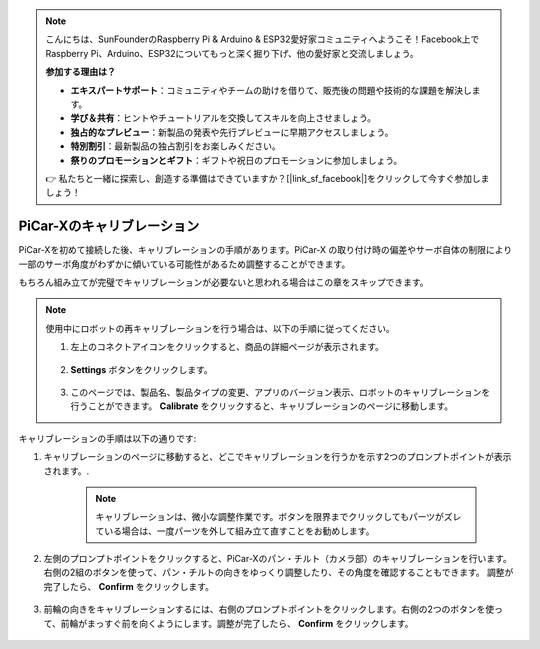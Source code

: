 .. note::

    こんにちは、SunFounderのRaspberry Pi & Arduino & ESP32愛好家コミュニティへようこそ！Facebook上でRaspberry Pi、Arduino、ESP32についてもっと深く掘り下げ、他の愛好家と交流しましょう。

    **参加する理由は？**

    - **エキスパートサポート**：コミュニティやチームの助けを借りて、販売後の問題や技術的な課題を解決します。
    - **学び＆共有**：ヒントやチュートリアルを交換してスキルを向上させましょう。
    - **独占的なプレビュー**：新製品の発表や先行プレビューに早期アクセスしましょう。
    - **特別割引**：最新製品の独占割引をお楽しみください。
    - **祭りのプロモーションとギフト**：ギフトや祝日のプロモーションに参加しましょう。

    👉 私たちと一緒に探索し、創造する準備はできていますか？[|link_sf_facebook|]をクリックして今すぐ参加しましょう！

PiCar-Xのキャリブレーション
==============================

PiCar-Xを初めて接続した後、キャリブレーションの手順があります。PiCar-X の取り付け時の偏差やサーボ自体の制限により一部のサーボ角度がわずかに傾いている可能性があるため調整することができます。

もちろん組み立てが完璧でキャリブレーションが必要ないと思われる場合はこの章をスキップできます。

.. note::
    使用中にロボットの再キャリブレーションを行う場合は、以下の手順に従ってください。
    
    #. 左上のコネクトアイコンをクリックすると、商品の詳細ページが表示されます。

        .. image:: img/calibrate0.png

    #. **Settings** ボタンをクリックします。

        .. image:: img/calibrate1.png

    #.  このページでは、製品名、製品タイプの変更、アプリのバージョン表示、ロボットのキャリブレーションを行うことができます。 **Calibrate** をクリックすると、キャリブレーションのページに移動します。

        .. image:: img/calibrate2.png

キャリブレーションの手順は以下の通りです:

#. キャリブレーションのページに移動すると、どこでキャリブレーションを行うかを示す2つのプロンプトポイントが表示されます。.

    .. note::
        キャリブレーションは、微小な調整作業です。ボタンを限界までクリックしてもパーツがズレている場合は、一度パーツを外して組み立て直すことをお勧めします。

    .. image:: img/calibrate3.png

#. 左側のプロンプトポイントをクリックすると、PiCar-Xのパン・チルト（カメラ部）のキャリブレーションを行います。 右側の2組のボタンを使って、パン・チルトの向きをゆっくり調整したり、その角度を確認することもできます。 調整が完了したら、 **Confirm** をクリックします。

    .. image:: img/calibrate4.png

#. 前輪の向きをキャリブレーションするには、右側のプロンプトポイントをクリックします。右側の2つのボタンを使って、前輪がまっすぐ前を向くようにします。調整が完了したら、 **Confirm** をクリックします。

    .. image:: img/calibrate5.png      